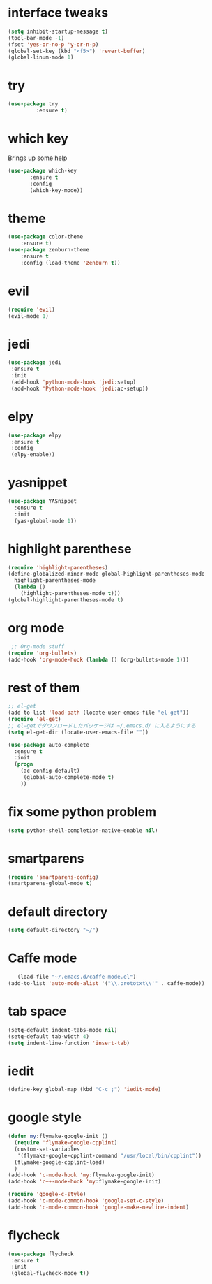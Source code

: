 #+STARTIP: overview
* interface tweaks
#+BEGIN_SRC emacs-lisp
(setq inhibit-startup-message t)
(tool-bar-mode -1)
(fset 'yes-or-no-p 'y-or-n-p)
(global-set-key (kbd "<f5>") 'revert-buffer)
(global-linum-mode 1)
#+END_SRC
* try
#+BEGIN_SRC emacs-lisp
(use-package try
         :ensure t)
#+END_SRC
* which key
  Brings up some help
#+BEGIN_SRC emacs-lisp
    (use-package which-key
           :ensure t
           :config
           (which-key-mode))
#+END_SRC
* theme
#+BEGIN_SRC emacs-lisp
(use-package color-theme
    :ensure t)
(use-package zenburn-theme
    :ensure t
    :config (load-theme 'zenburn t))
#+END_SRC
* evil
#+BEGIN_SRC emacs-lisp 
(require 'evil)
(evil-mode 1)
#+END_SRC  

* jedi
#+BEGIN_SRC emacs-lisp
 (use-package jedi
  :ensure t
  :init
  (add-hook 'python-mode-hook 'jedi:setup)
  (add-hook 'Python-mode-hook 'jedi:ac-setup))
#+END_SRC
* elpy
#+BEGIN_SRC emacs-lisp
 (use-package elpy
  :ensure t
  :config
  (elpy-enable))
#+END_SRC
* yasnippet
#+BEGIN_SRC emacs-lisp
(use-package YASnippet
  :ensure t
  :init
  (yas-global-mode 1))
#+END_SRC
* highlight parenthese
#+BEGIN_SRC emacs-lisp
    (require 'highlight-parentheses)
    (define-globalized-minor-mode global-highlight-parentheses-mode
      highlight-parentheses-mode
      (lambda ()
        (highlight-parentheses-mode t)))
    (global-highlight-parentheses-mode t)
#+END_SRC
* org mode
#+BEGIN_SRC emacs-lisp
 ;; Org-mode stuff
(require 'org-bullets)
(add-hook 'org-mode-hook (lambda () (org-bullets-mode 1)))
#+END_SRC
* rest of them
#+BEGIN_SRC emacs-lisp 
;; el-get
(add-to-list 'load-path (locate-user-emacs-file "el-get"))
(require 'el-get)
;; el-getでダウンロードしたパッケージは ~/.emacs.d/ に入るようにする
(setq el-get-dir (locate-user-emacs-file ""))

(use-package auto-complete
  :ensure t
  :init
  (progn
    (ac-config-default)
     (global-auto-complete-mode t)
    ))
#+END_SRC 
* fix some python problem
 #+BEGIN_SRC emacs-lisp
     (setq python-shell-completion-native-enable nil)
 #+END_SRC
# desk top mod
#  #+BEGIN_SRC emacs-lisp
#    (desktop-save-mode 1)
#  #+END_SRC
* smartparens
#+BEGIN_SRC emacs-lisp
(require 'smartparens-config)
(smartparens-global-mode t)
#+END_SRC
  
* default directory
#+BEGIN_SRC emacs-lisp
(setq default-directory "~/")
#+END_SRC
* Caffe mode
#+BEGIN_SRC emacs-lisp
   (load-file "~/.emacs.d/caffe-mode.el")
(add-to-list 'auto-mode-alist '("\\.prototxt\\'" . caffe-mode))

#+END_SRC
* tab space
#+BEGIN_SRC emacs-lisp
(setq-default indent-tabs-mode nil)
(setq-default tab-width 4)
(setq indent-line-function 'insert-tab)
#+END_SRC
* iedit
#+BEGIN_SRC emacs-lisp
  (define-key global-map (kbd "C-c ;") 'iedit-mode)
#+END_SRC
* google style
#+BEGIN_SRC emacs-lisp
  (defun my:flymake-google-init ()
    (require 'flymake-google-cpplint)
    (custom-set-variables
     '(flymake-google-cpplint-command "/usr/local/bin/cpplint"))
    (flymake-google-cpplint-load)
    )
  (add-hook 'c-mode-hook 'my:flymake-google-init)
  (add-hook 'c++-mode-hook 'my:flymake-google-init)

  (require 'google-c-style)
  (add-hook 'c-mode-common-hook 'google-set-c-style)
  (add-hook 'c-mode-common-hook 'google-make-newline-indent)
#+END_SRC
* flycheck
#+BEGIN_SRC emacs-lisp
  (use-package flycheck
   :ensure t
   :init
   (global-flycheck-mode t))   
#+END_SRC
